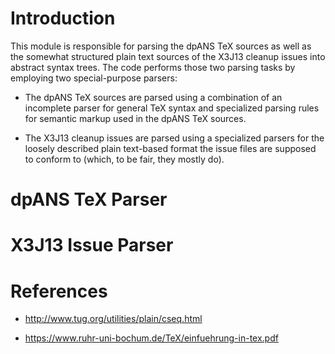 * Introduction

  This module is responsible for parsing the dpANS TeX sources as well
  as the somewhat structured plain text sources of the X3J13 cleanup
  issues into abstract syntax trees. The code performs those two
  parsing tasks by employing two special-purpose parsers:

  + The dpANS TeX sources are parsed using a combination of an
    incomplete parser for general TeX syntax and specialized parsing
    rules for semantic markup used in the dpANS TeX sources.

  + The X3J13 cleanup issues are parsed using a specialized parsers
    for the loosely described plain text-based format the issue files
    are supposed to conform to (which, to be fair, they mostly do).

* dpANS TeX Parser

* X3J13 Issue Parser

* References

  + http://www.tug.org/utilities/plain/cseq.html

  + https://www.ruhr-uni-bochum.de/TeX/einfuehrung-in-tex.pdf
